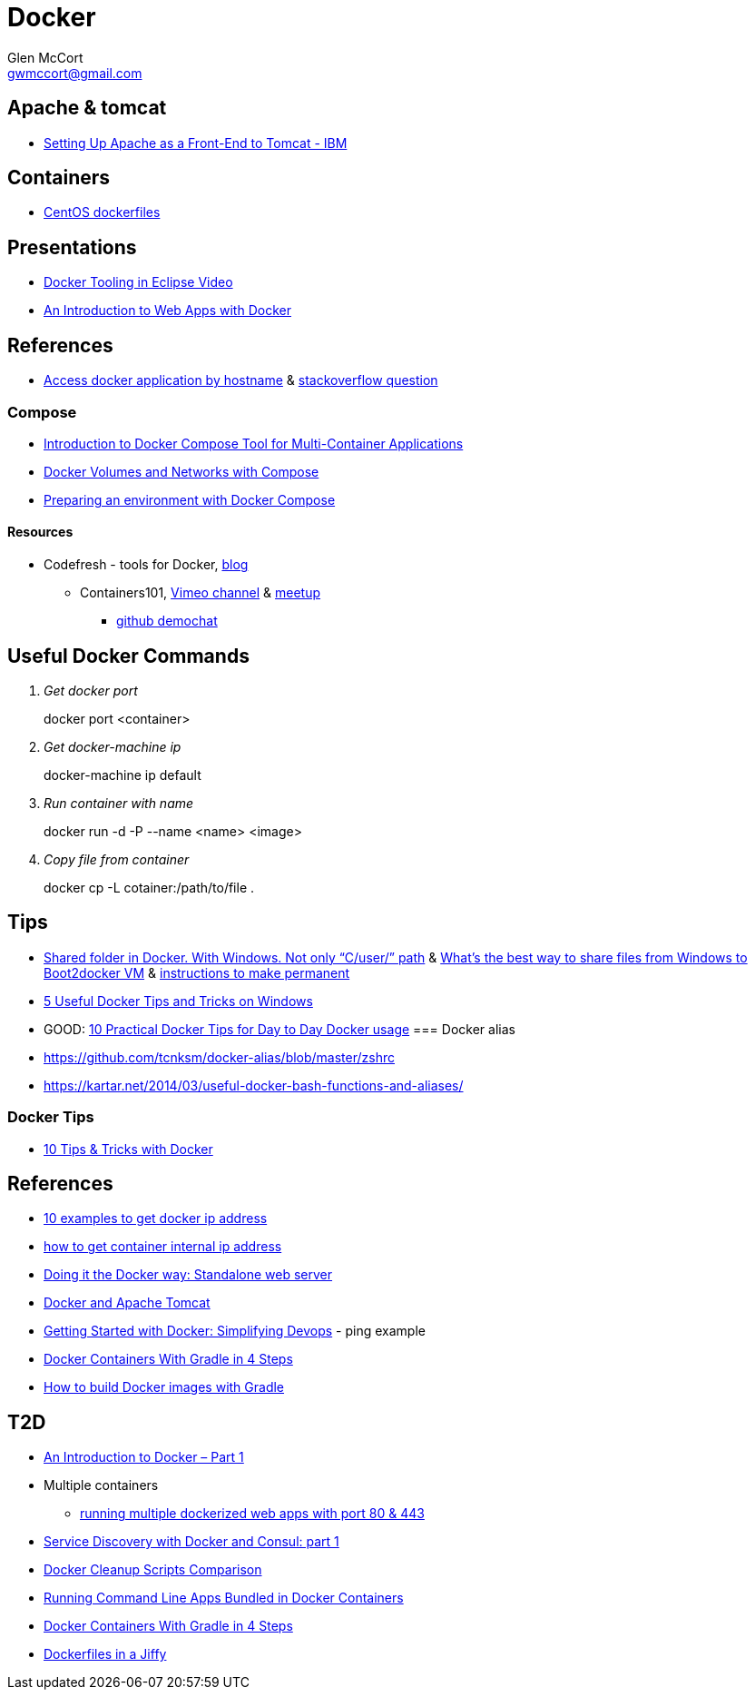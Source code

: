 = Docker
Glen McCort <gwmccort@gmail.com>

== Apache & tomcat
* http://www.ibm.com/support/knowledgecenter/SS6QYM_9.2.0/com.ibm.help.vm.install.doc/c_VM_SettingUpApacheAsAFront-EndToTomcat.html[Setting Up Apache as a Front-End to Tomcat - IBM]

== Containers
* https://github.com/CentOS/CentOS-Dockerfiles[CentOS dockerfiles]

== Presentations
* https://www.javacodegeeks.com/2016/03/docker-tooling-eclipse-video.html[Docker Tooling in Eclipse Video]
* https://www.youtube.com/watch?v=OzfmRMNBwlE[An Introduction to Web Apps with Docker]

== References
* http://www.intrapesite.ro/access-docker-application-by-hostname/[Access docker application by hostname] &  http://stackoverflow.com/questions/27715770/accessing-an-apache-server-in-a-docker-container-using-a-hostname[stackoverflow question]

=== Compose
* https://www.linux.com/learn/introduction-docker-compose-tool-multi-container-applications[Introduction to Docker Compose Tool for Multi-Container Applications]
* https://www.linux.com/learn/docker-volumes-and-networks-compose[Docker Volumes and Networks with Compose]
* http://zeroturnaround.com/rebellabs/preparing-an-environment-with-docker-compose/[Preparing an environment with Docker Compose]

==== Resources
* Codefresh - tools for Docker, http://codefresh.io/blog/[blog]
** Containers101, https://vimeo.com/channels/containers101[Vimeo channel] & http://www.meetup.com/Containers-101-online-meetup/[meetup]
*** https://github.com/containers101/demochat[github demochat]

== Useful Docker Commands
[qanda]
Get docker port::
docker port <container>

Get docker-machine ip::
docker-machine ip default

Run container with name::
docker run -d -P --name <name> <image>

Copy file from container::
docker cp -L cotainer:/path/to/file .

== Tips
* http://stackoverflow.com/questions/33966225/shared-folder-in-docker-with-windows-not-only-c-user-path[Shared folder in Docker. With Windows. Not only “C/user/” path]
  & http://stackoverflow.com/questions/30864466/whats-the-best-way-to-share-files-from-windows-to-boot2docker-vm[What's the best way to share files from Windows to Boot2docker VM]
  & http://stackoverflow.com/questions/30040708/how-to-mount-local-volumes-in-docker-machine[instructions to make permanent]
* http://blog.pavelsklenar.com/5-useful-docker-tip-and-tricks-on-windows/[5 Useful Docker Tips and Tricks on Windows]
* GOOD: http://www.smartjava.org/content/10-practical-docker-tips-day-day-docker-usage[10 Practical Docker Tips for Day to Day Docker usage]
=== Docker alias
* https://github.com/tcnksm/docker-alias/blob/master/zshrc
* https://kartar.net/2014/03/useful-docker-bash-functions-and-aliases/

=== Docker Tips
* https://mercurenews.com/en/10-tips-tricks-with-docker/[10 Tips & Tricks with Docker]

== References
* http://networkstatic.net/10-examples-of-how-to-get-docker-container-ip-address/[10 examples to get docker ip address]
* https://linuxconfig.org/how-to-retrieve-docker-container-s-internal-ip-address[how to get container internal ip address]
* https://www.ibm.com/developerworks/community/blogs/millarde/entry/docker_standalone_webserver?lang=en[Doing it the Docker way: Standalone web server]
* http://trimc-devops.blogspot.com/2015/03/running-docker-applications-apache.html[Docker and Apache Tomcat]
* https://www.toptal.com/devops/getting-started-with-docker-simplifying-devops[Getting Started with Docker: Simplifying Devops] - ping example
* http://thediscoblog.com/blog/2014/06/13/docker-containers-with-gradle-in-4-steps/[Docker Containers With Gradle in 4 Steps]
* http://container-solutions.com/how-to-build-docker-images-with-gradle/[How to build Docker images with Gradle]

== T2D
* https://www.javacodegeeks.com/2016/04/introduction-docker-part-1.html[An Introduction to Docker – Part 1]
* Multiple containers
** https://www.reddit.com/r/docker/comments/4g8dpv/advice_running_multiple_dockerized_web_apps_with/[running multiple dockerized web apps with port 80 & 443]
* https://www.javacodegeeks.com/2016/04/service-discovery-docker-consul-part-1.html[Service Discovery with Docker and Consul: part 1]
* https://www.brianchristner.io/docker-cleanup-script-comparison/[Docker Cleanup Scripts Comparison]
* https://blog.ouseful.info/2016/05/03/using-docker-as-a-personal-productvity-tool-running-command-line-apps/[Running Command Line Apps Bundled in Docker Containers]
* http://thediscoblog.com/blog/2014/06/13/docker-containers-with-gradle-in-4-steps/[Docker Containers With Gradle in 4 Steps]
* http://thediscoblog.com/blog/2014/05/05/dockerfiles-in-a-jiffy/[Dockerfiles in a Jiffy]
